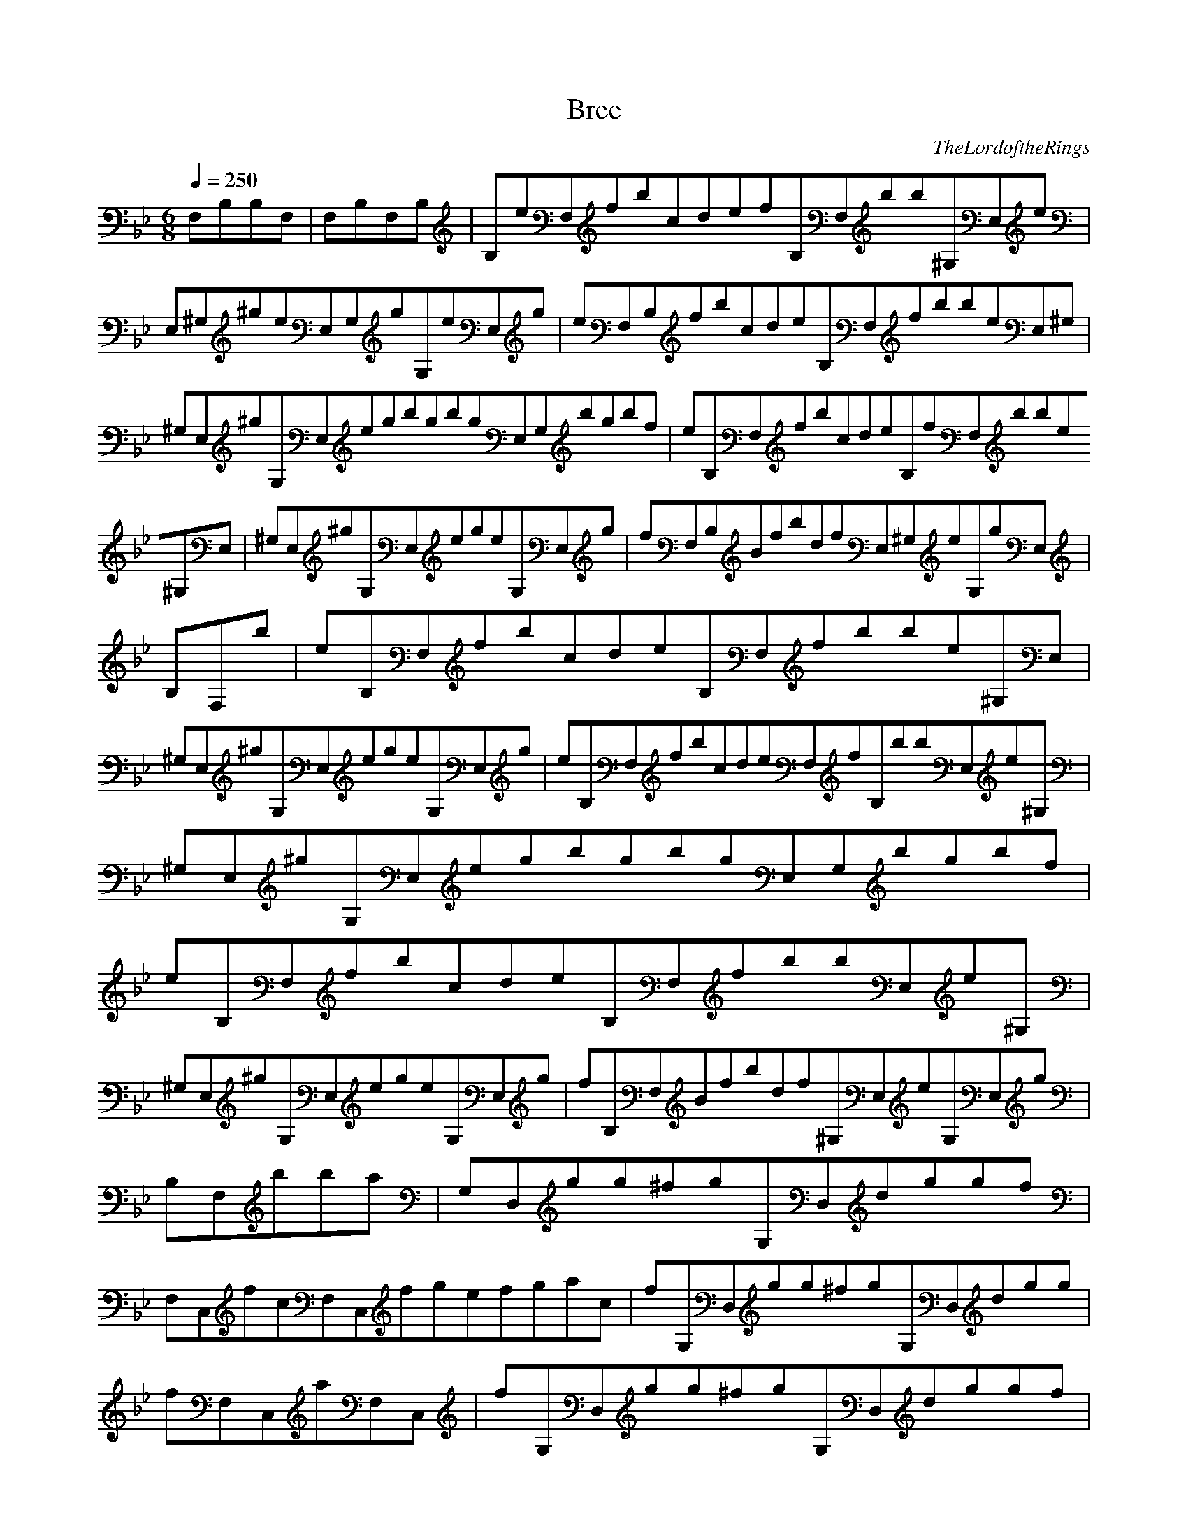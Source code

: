 X:1
T:Bree
C:TheLordoftheRings
N: Asphyx of Brandywine
I: Lute
Q:1/4=250
M:6/8
L:1/8
K:Bb
F,B,B,F,|F,B,F,B,|B,eF,fbcdefB,F,bb^G,E,e|E,^G,^geE,G,gG,eE,g|eF,B,fbcdeB,F,fbbeE,^G,|
^G,E,^gG,E,egbgbgE,G,bgbf|eB,F,fbcdeB,fF,bbe^G,E,|^G,E,^gG,E,egeG,E,g|fF,B,BfbdfE,^G,eG,gE,|
B,F,b|eB,F,fbcdeB,F,fbbe^G,E,|^G,E,^gG,E,egeG,E,g|eB,F,fbcdeF,fB,bbE,e^G,|^G,E,^gG,E,egbgbgE,G,bgbf|
eB,F,fbcdeB,F,fbbE,e^G,|^G,E,^gG,E,egeG,E,g|fB,F,Bfbdf^G,E,eG,E,g|B,F,bba|G,D,gg^fgG,D,dggf|
F,C,fcF,C,fgefgac|fG,D,gg^fgG,D,dgg|fF,C,aF,C,|fG,D,gg^fgG,D,dggf|fF,C,fcF,C,fgefgac|
G,D,gfg^fgG,D,dgg|fF,C,fgfgfgfgfgfgF,fC,ee|B,F,ffbcdeB,F,fbb|E,e^G,fgG,E,egG,E,eg|eB,F,ffbcdeB,F,fbbe^G,E,|
^G,E,f^gG,E,egbgbgG,E,bgbf|eB,F,ffbcdeB,F,fbbe^G,E,|^G,E,f^gG,E,egeG,E,g|fB,F,fBfbdf^G,E,eG,E,g|
bB,F,f|